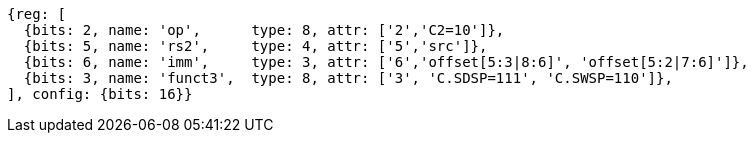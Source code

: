 //c-sp load and store, css format--is this correct?

[wavedrom, ,svg]
....
{reg: [
  {bits: 2, name: 'op',      type: 8, attr: ['2','C2=10']},
  {bits: 5, name: 'rs2',     type: 4, attr: ['5','src']},
  {bits: 6, name: 'imm',     type: 3, attr: ['6','offset[5:3|8:6]', 'offset[5:2|7:6]']},
  {bits: 3, name: 'funct3',  type: 8, attr: ['3', 'C.SDSP=111', 'C.SWSP=110']},
], config: {bits: 16}}
....
